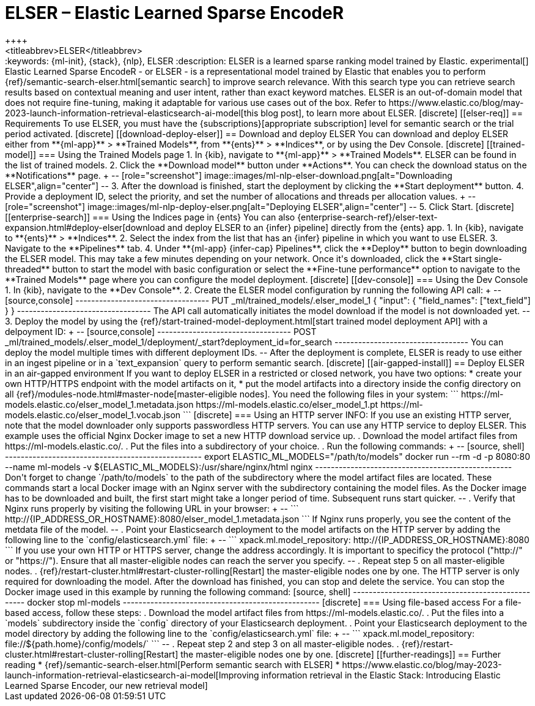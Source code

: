 [[ml-nlp-elser]]
= ELSER – Elastic Learned Sparse EncodeR
++++
<titleabbrev>ELSER</titleabbrev>
++++

:keywords: {ml-init}, {stack}, {nlp}, ELSER
:description: ELSER is a learned sparse ranking model trained by Elastic.

experimental[]

Elastic Learned Sparse EncodeR - or ELSER - is a representational model trained 
by Elastic that enables you to perform 
{ref}/semantic-search-elser.html[semantic search] to improve search relevance. 
With this search type you can retrieve search results based on contextual 
meaning and user intent, rather than exact keyword matches.

ELSER is an out-of-domain model that does not require fine-tuning, making it 
adaptable for various use cases out of the box.

Refer to 
https://www.elastic.co/blog/may-2023-launch-information-retrieval-elasticsearch-ai-model[this blog post], 
to learn more about ELSER.


[discrete]
[[elser-req]]
== Requirements

To use ELSER, you must have the {subscriptions}[appropriate subscription] level 
for semantic search or the trial period activated.


[discrete]
[[download-deploy-elser]]
== Download and deploy ELSER

You can download and deploy ELSER either from **{ml-app}** > **Trained Models**, 
from **{ents}** > **Indices**, or by using the Dev Console.

[discrete]
[[trained-model]]
=== Using the Trained Models page

1. In {kib}, navigate to **{ml-app}** > **Trained Models**. ELSER can be found 
in the list of trained models.
2. Click the **Download model** button under **Actions**. You can check the 
download status on the **Notifications** page.
+
--
[role="screenshot"]
image::images/ml-nlp-elser-download.png[alt="Downloading ELSER",align="center"]
--
3. After the download is finished, start the deployment by clicking the 
**Start deployment** button.
4. Provide a deployment ID, select the priority, and set the number of 
allocations and threads per allocation values.
+
--
[role="screenshot"]
image::images/ml-nlp-deploy-elser.png[alt="Deploying ELSER",align="center"]
--
5. Click Start.


[discrete]
[[enterprise-search]]
=== Using the Indices page in {ents}

You can also {enterprise-search-ref}/elser-text-expansion.html#deploy-elser[download and deploy ELSER to an {infer} pipeline] directly from the 
{ents} app.

1. In {kib}, navigate to **{ents}** > **Indices**.
2. Select the index from the list that has an {infer} pipeline in which you want 
to use ELSER.
3. Navigate to the **Pipelines** tab.
4. Under **{ml-app} {infer-cap} Pipelines**, click the **Deploy** button to 
begin downloading the ELSER model. This may take a few minutes depending on your 
network. Once it's downloaded, click the **Start single-threaded** button to 
start the model with basic configuration or select the **Fine-tune performance** 
option to navigate to the **Trained Models** page where you can configure the 
model deployment.


[discrete]
[[dev-console]]
=== Using the Dev Console

1. In {kib}, navigate to the **Dev Console**.
2. Create the ELSER model configuration by running the following API call:
+
--
[source,console]
----------------------------------
PUT _ml/trained_models/.elser_model_1
{
  "input": {
	"field_names": ["text_field"]
  }
}
----------------------------------

The API call automatically initiates the model download if the model is not 
downloaded yet.
--
3. Deploy the model by using the 
{ref}/start-trained-model-deployment.html[start trained model deployment API] 
with a delpoyment ID:
+
--
[source,console]
----------------------------------
POST _ml/trained_models/.elser_model_1/deployment/_start?deployment_id=for_search
----------------------------------

You can deploy the model multiple times with different deployment IDs.
--

After the deployment is complete, ELSER is ready to use either in an ingest 
pipeline or in a `text_expansion` query to perform semantic search.


[discrete]
[[air-gapped-install]]
== Deploy ELSER in an air-gapped environment

If you want to deploy ELSER in a restricted or closed network, you have two 
options:

* create your own HTTP/HTTPS endpoint with the model artifacts on it,
* put the model artifacts into a directory inside the config directory on all 
{ref}/modules-node.html#master-node[master-eligible nodes].

You need the following files in your system:

```
https://ml-models.elastic.co/elser_model_1.metadata.json
https://ml-models.elastic.co/elser_model_1.pt
https://ml-models.elastic.co/elser_model_1.vocab.json
```


[discrete]
=== Using an HTTP server

INFO: If you use an existing HTTP server, note that the model downloader only 
supports passwordless HTTP servers.

You can use any HTTP service to deploy ELSER. This example uses the official 
Nginx Docker image to set a new HTTP download service up.

. Download the model artifact files from https://ml-models.elastic.co/.
. Put the files into a subdirectory of your choice.
. Run the following commands:
+
--
[source, shell]
--------------------------------------------------
export ELASTIC_ML_MODELS="/path/to/models"
docker run --rm -d -p 8080:80 --name ml-models -v ${ELASTIC_ML_MODELS}:/usr/share/nginx/html nginx
--------------------------------------------------

Don't forget to change `/path/to/models` to the path of the subdirectory where 
the model artifact files are located.

These commands start a local Docker image with an Nginx server with the 
subdirectory containing the model files. As the Docker image has to be 
downloaded and built, the first start might take a longer period of time. 
Subsequent runs start quicker.
--
. Verify that Nginx runs properly by visiting the following URL in your 
browser:
+
--
```
http://{IP_ADDRESS_OR_HOSTNAME}:8080/elser_model_1.metadata.json
```

If Nginx runs properly, you see the content of the metdata file of the model.
--
. Point your Elasticsearch deployment to the model artifacts on the HTTP server
by adding the following line to the `config/elasticsearch.yml` file: 
+
--
```
xpack.ml.model_repository: http://{IP_ADDRESS_OR_HOSTNAME}:8080
```

If you use your own HTTP or HTTPS server, change the address accordingly. It is 
important to specificy the protocol ("http://" or "https://"). Ensure that all 
master-eligible nodes can reach the server you specify.
--
. Repeat step 5 on all master-eligible nodes.
. {ref}/restart-cluster.html#restart-cluster-rolling[Restart] the 
master-eligible nodes one by one. 

The HTTP server is only required for downloading the model. After the download 
has finished, you can stop and delete the service. You can stop the Docker image 
used in this example by running the following command:

[source, shell]
--------------------------------------------------
docker stop ml-models
--------------------------------------------------


[discrete]
=== Using file-based access

For a file-based access, follow these steps:

. Download the model artifact files from https://ml-models.elastic.co/.
. Put the files into a `models` subdirectory inside the `config` directory of 
your Elasticsearch deployment.
. Point your Elasticsearch deployment to the model directory by adding the 
following line to the `config/elasticsearch.yml` file:
+
--
```
xpack.ml.model_repository: file://${path.home}/config/models/`
```
--
. Repeat step 2 and step 3 on all master-eligible nodes.
. {ref}/restart-cluster.html#restart-cluster-rolling[Restart] the 
master-eligible nodes one by one.


[discrete]
[[further-readings]]
== Further reading

* {ref}/semantic-search-elser.html[Perform semantic search with ELSER]
* https://www.elastic.co/blog/may-2023-launch-information-retrieval-elasticsearch-ai-model[Improving information retrieval in the Elastic Stack: Introducing Elastic Learned Sparse Encoder, our new retrieval model]
